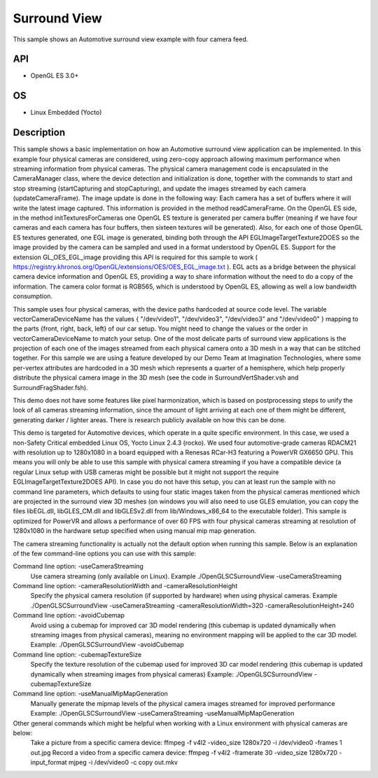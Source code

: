 =============
Surround View
=============

.. figure:: ./Surroundview.png

This sample shows an Automotive surround view example with four camera feed.

API
---
* OpenGL ES 3.0+

OS
---
* Linux Embedded (Yocto)

Description
-----------
This sample shows a basic implementation on how an Automotive surround view application can be implemented. In this example four physical cameras are considered, using zero-copy approach allowing maximum performance when streaming information from physical cameras. The physical camera management code is encapsulated in the CameraManager class, where the device detection and initialization is done, together with the commands to start and stop streaming (startCapturing and stopCapturing), and update the images streamed by each camera (updateCameraFrame). The image update is done in the following way: Each camera has a set of buffers where it will write the latest image captured. This information is provided in the method readCameraFrame. On the OpenGL ES side, in the method initTexturesForCameras one OpenGL ES texture is generated per camera buffer (meaning if we have four cameras and each camera has four buffers, then sixteen textures will be generated). Also, for each one of those OpenGL ES textures generated, one EGL image is generated, binding both through the API EGLImageTargetTexture2DOES so the image provided by the camera can be sampled and used in a format understood by OpenGL ES. Support for the extension GL_OES_EGL_image providing this API is required for this sample to work ( https://registry.khronos.org/OpenGL/extensions/OES/OES_EGL_image.txt ). EGL acts as a bridge between the physical camera device information and OpenGL ES, providing a way to share information without the need to do a copy of the information. The camera color format is RGB565, which is understood by OpenGL ES, allowing as well a low bandwidth consumption.

This sample uses four physical cameras, with the device paths hardcoded at source code level. The variable vectorCameraDeviceName has the values { "/dev/video1", "/dev/video3", "/dev/video3" and "/dev/video0" } mapping to the parts {front, right, back, left} of our car setup. You might need to change the values or the order in vectorCameraDeviceName to match your setup. One of the most delicate parts of surround view applications is the projection of each one of the images streamed from each physical camera onto a 3D mesh in a way that can be stitched together. For this sample we are using a feature developed by our Demo Team at Imagination Technologies, where some per-vertex attributes are hardcoded in a 3D mesh which represents a quarter of a hemisphere, which help properly distribute the physical camera image in the 3D mesh (see the code in SurroundVertShader.vsh and SurroundFragShader.fsh).

This demo does not have some features like pixel harmonization, which is based on postprocessing steps to unify the look of all cameras streaming information, since the amount of light arriving at each one of them might be different, generating darker / lighter areas. There is research publicly available on how this can be done.

This demo is targeted for Automotive devices, which operate in a quite specific environment. In this case, we used a non-Safety Critical embedded Linux OS, Yocto Linux 2.4.3 (rocko). We used four automotive-grade cameras RDACM21 with resolution up to 1280x1080 in a board equipped with a Renesas RCar-H3 featuring a PowerVR GX6650 GPU. This means you will only be able to use this sample with physical camera streaming if you have a compatible device (a regular Linux setup with USB cameras might be possible but it might not support the require EGLImageTargetTexture2DOES API). In case you do not have this setup, you can at least run the sample with no command line parameters, which defaults to using four static images taken from the physical cameras mentioned which are projected in the surround view 3D meshes (on windows you will also need to use GLES emulation, you can copy the files libEGL.dll, libGLES_CM.dll and libGLESv2.dll from lib/Windows_x86_64 to the executable folder). This sample is optimized for PowerVR and allows a performance of over 60 FPS with four physical cameras streaming at resolution of 1280x1080 in the hardware setup specified when using manual mip map generation.

The camera streaming functionality is actually not the default option when running this sample. Below is an explanation of the few command-line options you can use with this sample:

Command line option: -useCameraStreaming
	Use camera streaming (only available on Linux).
	Example ./OpenGLSCSurroundView -useCameraStreaming

Command line option: -cameraResolutionWidth and -cameraResolutionHeight
	Specify the physical camera resolution (if supported by hardware) when using physical cameras.
	Example ./OpenGLSCSurroundView -useCameraStreaming -cameraResolutionWidth=320 -cameraResolutionHeight=240

Command line option: -avoidCubemap
	Avoid using a cubemap for improved car 3D model rendering (this cubemap is updated dynamically when streaming images from physical cameras), meaning no environment mapping will be applied to the car 3D model.
	Example: ./OpenGLSCSurroundView -avoidCubemap

Command line option: -cubemapTextureSize
	Specify the texture resolution of the cubemap used for improved 3D car model rendering (this cubemap is updated dynamically when streaming images from physical cameras)
	Example: ./OpenGLSCSurroundView -cubemapTextureSize	

Command line option: -useManualMipMapGeneration
	Manually generate the mipmap levels of the physical camera images streamed for improved performance
	Example: ./OpenGLSCSurroundView -useCameraStreaming -useManualMipMapGeneration	

Other general commands which might be helpful when working with a Linux environment with physical cameras are below:
	Take a picture from a specific camera device: ffmpeg -f v4l2 -video_size 1280x720 -i /dev/video0 -frames 1 out.jpg
	Record a video from a specific camera device: ffmpeg -f v4l2 -framerate 30 -video_size 1280x720 -input_format mjpeg -i /dev/video0 -c copy out.mkv
